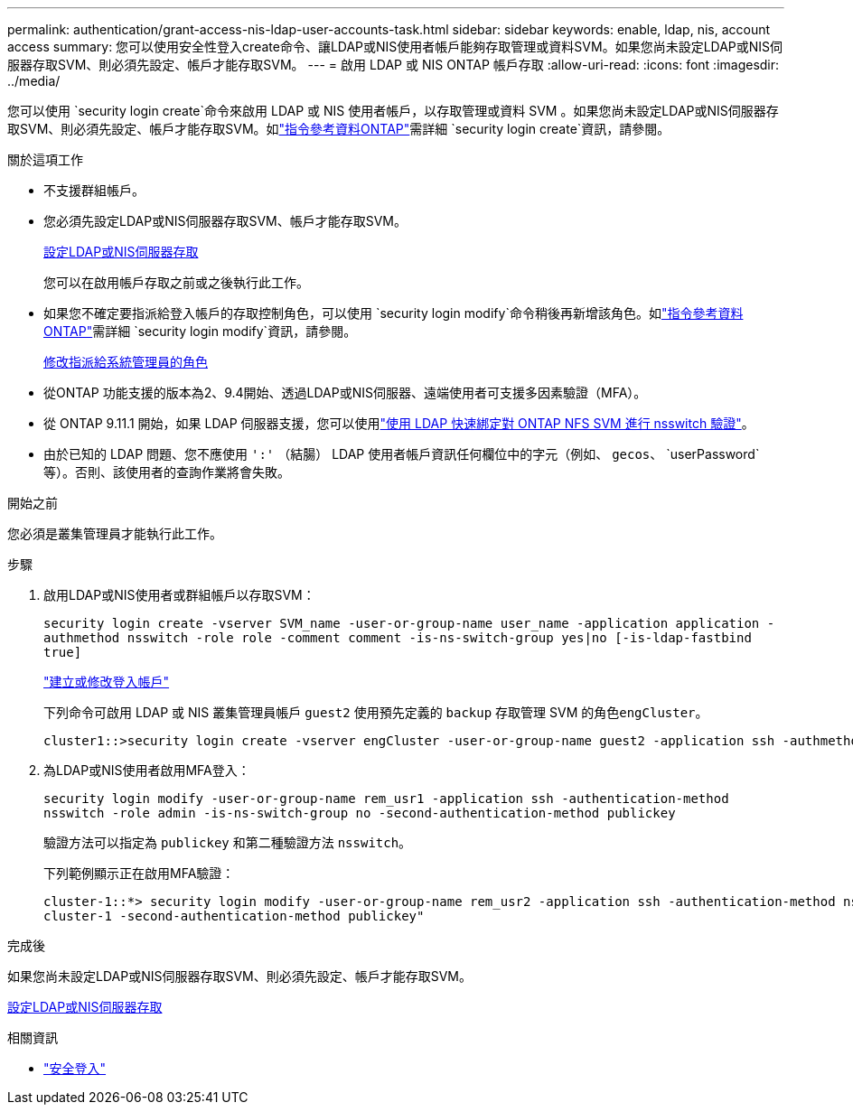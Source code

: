 ---
permalink: authentication/grant-access-nis-ldap-user-accounts-task.html 
sidebar: sidebar 
keywords: enable, ldap, nis, account access 
summary: 您可以使用安全性登入create命令、讓LDAP或NIS使用者帳戶能夠存取管理或資料SVM。如果您尚未設定LDAP或NIS伺服器存取SVM、則必須先設定、帳戶才能存取SVM。 
---
= 啟用 LDAP 或 NIS ONTAP 帳戶存取
:allow-uri-read: 
:icons: font
:imagesdir: ../media/


[role="lead"]
您可以使用 `security login create`命令來啟用 LDAP 或 NIS 使用者帳戶，以存取管理或資料 SVM 。如果您尚未設定LDAP或NIS伺服器存取SVM、則必須先設定、帳戶才能存取SVM。如link:https://docs.netapp.com/us-en/ontap-cli/security-login-create.html["指令參考資料ONTAP"^]需詳細 `security login create`資訊，請參閱。

.關於這項工作
* 不支援群組帳戶。
* 您必須先設定LDAP或NIS伺服器存取SVM、帳戶才能存取SVM。
+
xref:enable-nis-ldap-users-access-cluster-task.adoc[設定LDAP或NIS伺服器存取]

+
您可以在啟用帳戶存取之前或之後執行此工作。

* 如果您不確定要指派給登入帳戶的存取控制角色，可以使用 `security login modify`命令稍後再新增該角色。如link:https://docs.netapp.com/us-en/ontap-cli/security-login-modify.html["指令參考資料ONTAP"^]需詳細 `security login modify`資訊，請參閱。
+
xref:modify-role-assigned-administrator-task.adoc[修改指派給系統管理員的角色]

* 從ONTAP 功能支援的版本為2、9.4開始、透過LDAP或NIS伺服器、遠端使用者可支援多因素驗證（MFA）。
* 從 ONTAP 9.11.1 開始，如果 LDAP 伺服器支援，您可以使用link:../nfs-admin/ldap-fast-bind-nsswitch-authentication-task.html["使用 LDAP 快速綁定對 ONTAP NFS SVM 進行 nsswitch 驗證"]。
* 由於已知的 LDAP 問題、您不應使用 `':'` （結腸） LDAP 使用者帳戶資訊任何欄位中的字元（例如、 `gecos`、 `userPassword`等）。否則、該使用者的查詢作業將會失敗。


.開始之前
您必須是叢集管理員才能執行此工作。

.步驟
. 啟用LDAP或NIS使用者或群組帳戶以存取SVM：
+
`security login create -vserver SVM_name -user-or-group-name user_name -application application -authmethod nsswitch -role role -comment comment -is-ns-switch-group yes|no [-is-ldap-fastbind true]`

+
link:config-worksheets-reference.html["建立或修改登入帳戶"]

+
下列命令可啟用 LDAP 或 NIS 叢集管理員帳戶 `guest2` 使用預先定義的 `backup` 存取管理 SVM 的角色``engCluster``。

+
[listing]
----
cluster1::>security login create -vserver engCluster -user-or-group-name guest2 -application ssh -authmethod nsswitch -role backup
----
. 為LDAP或NIS使用者啟用MFA登入：
+
``security login modify -user-or-group-name rem_usr1 -application ssh -authentication-method nsswitch -role admin -is-ns-switch-group no -second-authentication-method publickey``

+
驗證方法可以指定為 `publickey` 和第二種驗證方法 `nsswitch`。

+
下列範例顯示正在啟用MFA驗證：

+
[listing]
----
cluster-1::*> security login modify -user-or-group-name rem_usr2 -application ssh -authentication-method nsswitch -vserver
cluster-1 -second-authentication-method publickey"
----


.完成後
如果您尚未設定LDAP或NIS伺服器存取SVM、則必須先設定、帳戶才能存取SVM。

xref:enable-nis-ldap-users-access-cluster-task.adoc[設定LDAP或NIS伺服器存取]

.相關資訊
* link:https://docs.netapp.com/us-en/ontap-cli/search.html?q=security+login["安全登入"^]

